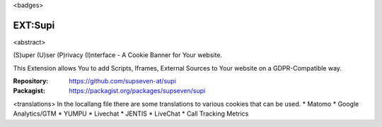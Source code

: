 <badges>

=========
EXT:Supi
=========

<abstract>

(S)uper (U)ser (P)rivacy (I)nterface - A Cookie Banner for Your website.

This Extension allows You to add Scripts, Iframes, External Sources to Your
website on a GDPR-Compatible way.

:Repository:  https://github.com/supseven-at/supi
:Packagist:   https://packagist.org/packages/supseven/supi

<translations>
In the locallang file there are some translations to various cookies that can be used.
* Matomo
* Google Analytics/GTM
* YUMPU
* Livechat
* JENTIS
* LiveChat
* Call Tracking Metrics
